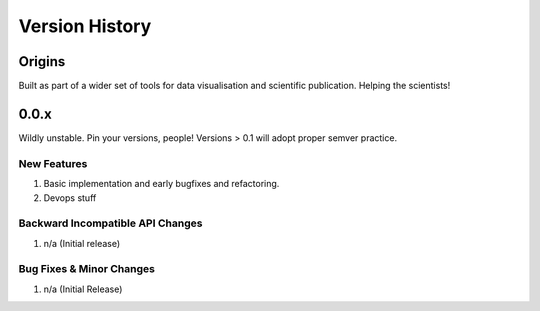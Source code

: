 .. _version_history:

===============
Version History
===============

Origins
=======

Built as part of a wider set of tools for data visualisation and scientific publication. Helping the scientists!

.. _version_0.0.x:

0.0.x
=====

Wildly unstable. Pin your versions, people! Versions > 0.1 will adopt proper semver practice.

New Features
------------
#. Basic implementation and early bugfixes and refactoring.
#. Devops stuff

Backward Incompatible API Changes
---------------------------------
#. n/a (Initial release)

Bug Fixes & Minor Changes
-------------------------
#. n/a (Initial Release)
